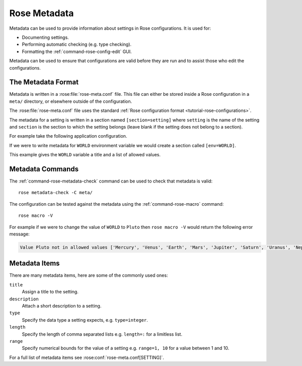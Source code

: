 .. _tutorial-rose-metadata:

Rose Metadata
=============

Metadata can be used to provide information about settings in Rose
configurations. It is used for:

* Documenting settings.
* Performing automatic checking (e.g. type checking).
* Formatting the :ref:`command-rose-config-edit` GUI.

Metadata can be used to ensure that configurations are valid before they are
run and to assist those who edit the configurations.


The Metadata Format
-------------------

Metadata is written in a :rose:file:`rose-meta.conf` file. This file can either
be stored inside a Rose configuration in a ``meta/`` directory, or elsewhere
outside of the configuration.

The :rose:file:`rose-meta.conf` file uses the standard 
:ref:`Rose configuration format <tutorial-rose-configurations>`.

The metadata for a setting is written in a section named ``[section=setting]``
where ``setting`` is the name of the setting and ``section`` is the section to
which the setting belongs (leave blank if the setting does not belong to
a section).

For example take the following application configuration.

.. code-block:: rose
   :caption: rose-app.conf

   [command]
   default=echo "Hello ${WORLD}."

   [env]
   WORLD=Earth

If we were to write metadata for ``WORLD`` environment variable we
would create a section called ``[env=WORLD]``.

.. code-block:: rose
   :caption: meta/rose-meta.conf

   [env=WORLD]
   description=The name of the world to say hello to.
   values=Mercury, Venus, Earth, Mars, Jupiter, Saturn, Uranus, Neptune

This example gives the ``WORLD`` variable a title and a list of allowed values.


Metadata Commands
-----------------

The :ref:`command-rose-metadata-check` command can be used to check that
metadata is valid::

   rose metadata-check -C meta/

The configuration can be tested against the metadata using the
:ref:`command-rose-macro` command::

   rose macro -V

For example if we were to change the value of ``WORLD`` to ``Pluto`` then
``rose macro -V`` would return the following error message:

.. code-block:: none

   Value Pluto not in allowed values ['Mercury', 'Venus', 'Earth', 'Mars', 'Jupiter', 'Saturn', 'Uranus', 'Neptune']


Metadata Items
--------------

There are many metadata items, here are some of the commonly used ones:

``title``
   Assign a title to the setting.
``description``
   Attach a short description to a setting.
``type``
   Specify the data type a setting expects, e.g. ``type=integer``.
``length``
   Specify the length of comma separated lists e.g. ``length=:`` for a
   limitless list.
``range``
   Specify numerical bounds for the value of a setting e.g. ``range=1, 10``
   for a value between 1 and 10.

For a full list of metadata items see :rose:conf:`rose-meta.conf[SETTING]`.


.. practical::

   .. rubric:: In this practical we will write metadata for the
      ``application-tutorial`` app we wrote in the
      :ref:`Rose application practical <rose-applications-practical>`.

   #. **Create a Rose application called** ``metadata-tutorial``.

      Create a new copy of the ``application-tutorial`` application by running::

         rose tutorial metadata-tutorial ~/rose-tutorial/metadata-tutorial
         cd ~/rose-tutorial/metadata-tutorial

   #. **View the application in** :ref:`command-rose-config-edit`.

      The :ref:`command-rose-config-edit` command opens a GUI which displays
      Rose configurations. Open the ``metadata-tutorial`` app::

         rose config-edit &

      .. tip::

         Note :ref:`command-rose-config-edit` searches for Rose configuration in
         the current directory, use the ``-C`` option to specify a directory.

      In the panel on the left you will see the different sections of the
      :rose:file:`rose-app.conf` file.

      Click on :guilabel:`env`, here you will find all of the environment
      variables. Each setting will have a hash symbol ``#`` next to its name,
      these are the comments defined in the :rose:file:`rose-app.conf` file.
      Hover the mouse over the hash to reveal the comment.

      Keep the :ref:`command-rose-config-edit` window open as we will use it
      throughout the rest of this practical.

   #. **Descriptions.**

      Now we will start writing some metadata.

      Create a ``meta/`` directory containing a :rose:file:`rose-meta.conf`
      file::

         mkdir meta
         touch meta/rose-meta.conf

      In the :rose:file:`rose-app.conf` file there are comments associated with
      each setting. Take these comments out of the :rose:file:`rose-app.conf`
      file and add them as descriptions in the metadata.

      E.g. for the ``INTERVAL`` environment variable we could create a metadata
      entry that looks like this:

      .. code-block:: rose

         [env=INTERVAL]
         description=The interval between forecasts.

      Longer settings can be split over multiple lines like so:

      .. code-block:: rose

         [env=INTERVAL]
         description=The interval
                    =between forecasts.

      Once you have finished save your work and validate the metadata using
      :ref:`command-rose-metadata-check`::

         rose metadata-check -C meta/

      There should not be any errors so this check will silently pass.
      
      Next reload the metadata in the :ref:`command-rose-config-edit` window
      using the :menuselection:`Metadata --> Refresh Metadata` menu item.
      The descriptions should now display under each environment variable.

      .. tip::

         If you don't see the description for a setting it is possible that you
         miss-spelt the name of the setting in the section heading.

   #. **Length.**

      The ``DOMAIN`` and ``WEIGHTING`` settings both accept comma separated
      lists of values. We can represent this in Rose metadata using the
      :rose:conf:`rose-meta.conf[SETTING]length` setting.

      To represent the ``DOMAIN`` setting as a list of four elements add the
      following to the ``[env=DOMAIN]`` section:

      .. code-block:: rose

         length=4

      The ``WEIGHTING`` and ``WIND_CYCLES`` settings are different as we don't
      know how many items they will contain. For flexible lists we use a colon,
      add the following line to the ``[env=WEIGHTING]`` and
      ``[env=WIND_CYCLES]`` sections:

      .. code-block:: rose

         length=:

      Validate the metadata::

         rose metadata-check -C meta/

      Refresh the metadata in the :ref:`command-rose-config-edit` window be
      selecting :menuselection:`Metadata --> Refresh Metadata`.
      The three settings we have edited should now appear as lists.

   #. **Types.**

      Next we will add type information to the metadata.

      The ``INTERVAL`` setting accepts an integer value. Add the following line
      to the ``[env=INTERVAL]`` section to enforce this:

      .. code-block:: rose

         type=integer

      Validate the metadata and refresh the :ref:`command-rose-config-edit`
      window. The ``INTERVAL`` setting should now appear as an integer
      rather than a text field.

      In the :ref:`command-rose-config-edit` window try changing the value of
      ``INTERVAL`` to a string, it shouldn't let you.

      Add similar ``type`` entries for the following settings:

      .. note that :align: center does not work with the `table` directive
         see https://github.com/sphinx-doc/sphinx/issues/3942

      ====================  =========================
      ``integer`` settings  ``real`` (float) settings
      ====================  =========================
      ``INTERVAL``          ``WEIGHTING``
      ``N_FORECASTS``       ``RESOLUTION``
      ====================  =========================

      Validate the metadata to check for errors.

      In the :ref:`command-rose-config-edit` window try changing the value of
      ``RESOLUTION`` to a string, it should be marked as an error.

   #. **Values.**

      We will now add a new input to our application called ``SPLINE_LEVEL``.
      This is a science setting used to determine the interpolation method
      used on the rainfall data. It accepts the following values

      * ``0`` - for nearest member interpolation.
      * ``1`` - for linear interpolation.

      Add this setting to the :rose:file:`rose-app.conf` file:

      .. code-block:: rose

         [env]
         SPLINE_LEVEL=0

      We can ensure that users stick to allowed values using the ``values``
      metadata item. Add the following to the :rose:file:`rose-meta.conf` file:

      .. code-block:: rose

         [env=SPLINE_LEVEL]
         values=0,1

      Validate the metadata.

      As we have made a change to the configuration (by editing the
      :rose:file:`rose-app.conf` file) we will need to close and reload
      the :ref:`command-rose-config-edit` GUI.
      The setting should appear as a radio-button with the options ``0`` and
      ``1``.

      Unfortunately ``0`` and ``1`` are not particularly descriptive, it might
      not be obvious that they mean "nearest" and "linear" respectively. The
      :rose:conf:`rose-meta.conf[SETTING]value-titles` metadata item can be
      used to add titles to such settings to make the values clearer.

      Add the following lines to the ``[env=SPLINE_LEVEL]`` section in the
      :rose:file:`rose-meta.conf` file:

      .. code-block:: rose

         value-titles=Nearest,Linear

      Validate the metadata and refresh the :ref:`command-rose-config-edit`
      window.
      The ``SPLINE_LEVEL`` options should now have titles which better convey
      the meaning of the options.

      .. tip::

         The :rose:conf:`rose-meta.conf[SETTING]value-hints` metadata option 
         can be used to provide a longer description of each option.

   #. **rose macro.**

      On the command line :ref:`command-rose-macro` can be used to check that
      the configuration is compliant with the metadata.
      Try editing the :rose:file:`rose-app.conf` file to introduce errors
      then validating the configuration by running::

         rose macro -V

      .. TODO - link / reference more information on rose macros.
